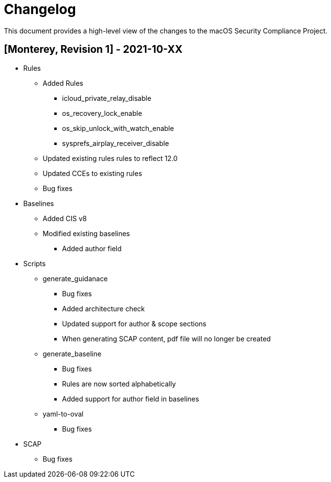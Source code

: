= Changelog

This document provides a high-level view of the changes to the macOS Security Compliance Project.

== [Monterey, Revision 1] - 2021-10-XX

* Rules
** Added Rules
*** icloud_private_relay_disable
*** os_recovery_lock_enable
*** os_skip_unlock_with_watch_enable
*** sysprefs_airplay_receiver_disable
** Updated existing rules rules to reflect 12.0
** Updated CCEs to existing rules

** Bug fixes

* Baselines
** Added CIS v8
** Modified existing baselines
*** Added author field

* Scripts
** generate_guidanace
*** Bug fixes
*** Added architecture check
*** Updated support for author & scope sections
*** When generating SCAP content, pdf file will no longer be created
** generate_baseline
*** Bug fixes
*** Rules are now sorted alphabetically
*** Added support for author field in baselines
** yaml-to-oval
*** Bug fixes

* SCAP
** Bug fixes